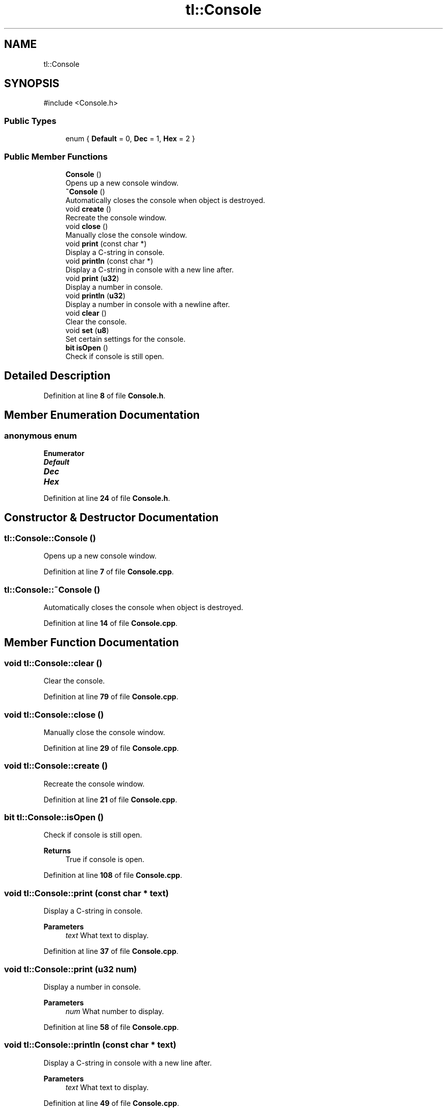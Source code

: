 .TH "tl::Console" 3 "Version 0.1.0" "TinyLib" \" -*- nroff -*-
.ad l
.nh
.SH NAME
tl::Console
.SH SYNOPSIS
.br
.PP
.PP
\fR#include <Console\&.h>\fP
.SS "Public Types"

.in +1c
.ti -1c
.RI "enum { \fBDefault\fP = 0, \fBDec\fP = 1, \fBHex\fP = 2 }"
.br
.in -1c
.SS "Public Member Functions"

.in +1c
.ti -1c
.RI "\fBConsole\fP ()"
.br
.RI "Opens up a new console window\&. "
.ti -1c
.RI "\fB~Console\fP ()"
.br
.RI "Automatically closes the console when object is destroyed\&. "
.ti -1c
.RI "void \fBcreate\fP ()"
.br
.RI "Recreate the console window\&. "
.ti -1c
.RI "void \fBclose\fP ()"
.br
.RI "Manually close the console window\&. "
.ti -1c
.RI "void \fBprint\fP (const char *)"
.br
.RI "Display a C-string in console\&. "
.ti -1c
.RI "void \fBprintln\fP (const char *)"
.br
.RI "Display a C-string in console with a new line after\&. "
.ti -1c
.RI "void \fBprint\fP (\fBu32\fP)"
.br
.RI "Display a number in console\&. "
.ti -1c
.RI "void \fBprintln\fP (\fBu32\fP)"
.br
.RI "Display a number in console with a newline after\&. "
.ti -1c
.RI "void \fBclear\fP ()"
.br
.RI "Clear the console\&. "
.ti -1c
.RI "void \fBset\fP (\fBu8\fP)"
.br
.RI "Set certain settings for the console\&. "
.ti -1c
.RI "\fBbit\fP \fBisOpen\fP ()"
.br
.RI "Check if console is still open\&. "
.in -1c
.SH "Detailed Description"
.PP 
Definition at line \fB8\fP of file \fBConsole\&.h\fP\&.
.SH "Member Enumeration Documentation"
.PP 
.SS "anonymous enum"

.PP
\fBEnumerator\fP
.in +1c
.TP
\f(BIDefault \fP
.TP
\f(BIDec \fP
.TP
\f(BIHex \fP
.PP
Definition at line \fB24\fP of file \fBConsole\&.h\fP\&.
.SH "Constructor & Destructor Documentation"
.PP 
.SS "tl::Console::Console ()"

.PP
Opens up a new console window\&. 
.PP
Definition at line \fB7\fP of file \fBConsole\&.cpp\fP\&.
.SS "tl::Console::~Console ()"

.PP
Automatically closes the console when object is destroyed\&. 
.PP
Definition at line \fB14\fP of file \fBConsole\&.cpp\fP\&.
.SH "Member Function Documentation"
.PP 
.SS "void tl::Console::clear ()"

.PP
Clear the console\&. 
.PP
Definition at line \fB79\fP of file \fBConsole\&.cpp\fP\&.
.SS "void tl::Console::close ()"

.PP
Manually close the console window\&. 
.PP
Definition at line \fB29\fP of file \fBConsole\&.cpp\fP\&.
.SS "void tl::Console::create ()"

.PP
Recreate the console window\&. 
.PP
Definition at line \fB21\fP of file \fBConsole\&.cpp\fP\&.
.SS "\fBbit\fP tl::Console::isOpen ()"

.PP
Check if console is still open\&. 
.PP
\fBReturns\fP
.RS 4
True if console is open\&. 
.RE
.PP

.PP
Definition at line \fB108\fP of file \fBConsole\&.cpp\fP\&.
.SS "void tl::Console::print (const char * text)"

.PP
Display a C-string in console\&. 
.PP
\fBParameters\fP
.RS 4
\fItext\fP What text to display\&. 
.RE
.PP

.PP
Definition at line \fB37\fP of file \fBConsole\&.cpp\fP\&.
.SS "void tl::Console::print (\fBu32\fP num)"

.PP
Display a number in console\&. 
.PP
\fBParameters\fP
.RS 4
\fInum\fP What number to display\&. 
.RE
.PP

.PP
Definition at line \fB58\fP of file \fBConsole\&.cpp\fP\&.
.SS "void tl::Console::println (const char * text)"

.PP
Display a C-string in console with a new line after\&. 
.PP
\fBParameters\fP
.RS 4
\fItext\fP What text to display\&. 
.RE
.PP

.PP
Definition at line \fB49\fP of file \fBConsole\&.cpp\fP\&.
.SS "void tl::Console::println (\fBu32\fP num)"

.PP
Display a number in console with a newline after\&. 
.PP
\fBParameters\fP
.RS 4
\fInum\fP What number to display\&. 
.RE
.PP

.PP
Definition at line \fB71\fP of file \fBConsole\&.cpp\fP\&.
.SS "void tl::Console::set (\fBu8\fP index)"

.PP
Set certain settings for the console\&. 
.PP
\fBParameters\fP
.RS 4
\fIindex\fP \fBConsole\fP enum for setting\&.
.RE
.PP
\fBConsole\fP has an enum with settings you can pass here to change some settings such as displaying numbers in decimal or hex format\&. 
.PP
Definition at line \fB97\fP of file \fBConsole\&.cpp\fP\&.

.SH "Author"
.PP 
Generated automatically by Doxygen for TinyLib from the source code\&.
